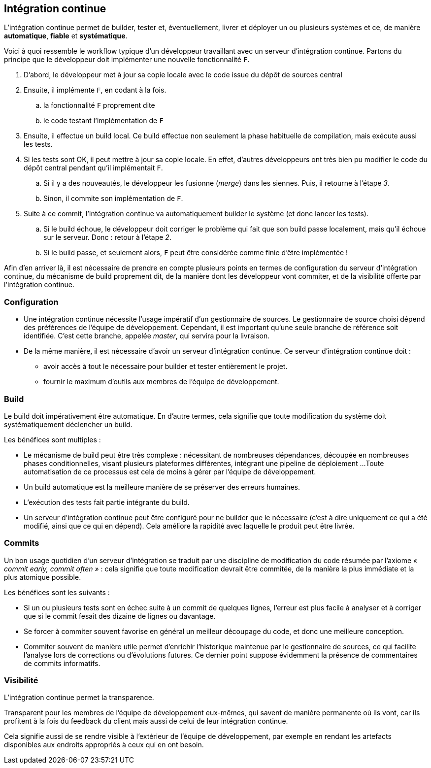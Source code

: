 ﻿[[continuous_integration]]
== Intégration continue

L'intégration continue permet de builder, tester et, éventuellement, livrer et déployer un ou plusieurs systèmes
et ce, de manière *automatique*, *fiable* et *systématique*.

Voici à quoi ressemble le workflow typique d'un développeur travaillant avec un serveur d'intégration continue.
Partons du principe que le développeur doit implémenter une nouvelle fonctionnalité `F`.

. D'abord, le développeur met à jour sa copie locale avec le code issue du dépôt de sources central
. Ensuite, il implémente `F`, en codant à la fois.
.. la fonctionnalité `F` proprement dite
.. le code testant l'implémentation de `F`
. Ensuite, il effectue un build local.
  Ce build effectue non seulement la phase habituelle de compilation, mais exécute aussi les tests.
. Si les tests sont OK, il peut mettre à jour sa copie locale.
  En effet, d'autres développeurs ont très bien pu modifier le code du dépôt central pendant qu'il implémentait `F`.
.. Si il y a des nouveautés, le développeur les fusionne (_merge_) dans les siennes.
   Puis, il retourne à l'étape _3_.
.. Sinon, il commite son implémentation de `F`.
. Suite à ce commit, l'intégration continue va automatiquement builder le système (et donc lancer les tests).
.. Si le build échoue, le développeur doit corriger le problème qui fait que son build passe localement,
   mais qu'il échoue sur le serveur. Donc : retour à l'étape _2_.
.. Si le build passe, et seulement alors, `F` peut être considérée comme finie d'être implémentée !

Afin d'en arriver là, il est nécessaire de prendre en compte plusieurs points en termes
de configuration du serveur d'intégration continue,
du mécanisme de build proprement dit,
de la manière dont les développeur vont commiter,
et de la visibilité offerte par l'intégration continue.

=== Configuration

* Une intégration continue nécessite l'usage impératif d'un gestionnaire de sources.
  Le gestionnaire de source choisi dépend des préférences de l'équipe de développement.
  Cependant, il est important qu'une seule branche de référence soit identifiée.
  C'est cette branche, appelée _master_, qui servira pour la livraison.
* De la même manière, il est nécessaire d'avoir un serveur d'intégration continue.
  Ce serveur d'intégration continue doit :
** avoir accès à tout le nécessaire pour builder et tester entièrement le projet.
** fournir le maximum d'outils aux membres de l'équipe de développement.

=== Build

Le build doit impérativement être automatique.
En d'autre termes, cela signifie que toute modification du système doit systématiquement déclencher un build.

Les bénéfices sont multiples :

* Le mécanisme de build peut être très complexe :
  nécessitant de nombreuses dépendances,
  découpée en nombreuses phases conditionnelles,
  visant plusieurs plateformes différentes,
  intégrant une pipeline de déploiement ...
  Toute automatisation de ce processus est cela de moins à gérer par l'équipe de développement.
* Un build automatique est la meilleure manière de se préserver des erreurs humaines.
* L'exécution des tests fait partie intégrante du build.
* Un serveur d'intégration continue peut être configuré pour ne builder que le nécessaire
  (c'est à dire uniquement ce qui a été modifié, ainsi que ce qui en dépend).
  Cela améliore la rapidité avec laquelle le produit peut être livrée.

=== Commits

Un bon usage quotidien d'un serveur d'intégration se traduit par une discipline de modification du code résumée par l'axiome _« commit early, commit often »_ : cela signifie que toute modification devrait être commitée, de la manière la plus immédiate et la plus atomique possible.

Les bénéfices sont les suivants :

* Si un ou plusieurs tests sont en échec suite à un commit de quelques lignes,
  l'erreur est plus facile à analyser et à corriger que si le commit fesait des dizaine de lignes ou davantage.
* Se forcer à commiter souvent favorise en général un meilleur découpage du code, et donc une meilleure conception.
* Commiter souvent de manière utile permet d'enrichir l'historique maintenue par le gestionnaire de sources,
  ce qui facilite l'analyse lors de corrections ou d'évolutions futures.
  Ce dernier point suppose évidemment la présence de commentaires de commits informatifs.

=== Visibilité

L'intégration continue permet la transparence.

Transparent pour les membres de l'équipe de développement eux-mêmes, qui savent de manière permanente où ils vont,
car ils profitent à la fois du feedback du client mais aussi de celui de leur intégration continue.

Cela signifie aussi de se rendre visible à l'extérieur de l'équipe de développement,
par exemple en rendant les artefacts disponibles aux endroits appropriés à ceux qui en ont besoin.

